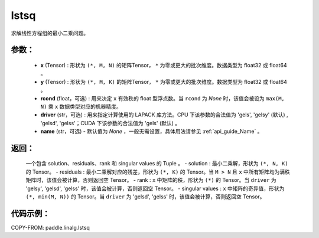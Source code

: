 .. _cn_api_linalg_lstsq:

lstsq
-------------------------------

.. py:function:: paddle.linalg.lstsq(x, y, rcond=None, driver=None, name=None)


求解线性方程组的最小二乘问题。

参数：
:::::::::
    - **x** (Tensor) : 形状为 ``(*, M, N)`` 的矩阵Tensor， ``*`` 为零或更大的批次维度。数据类型为 float32 或 float64 。
    - **y** (Tensor) : 形状为 ``(*, M, K)`` 的矩阵Tensor， ``*`` 为零或更大的批次维度。数据类型为 float32 或 float64 。
    - **rcond** (float，可选) : 用来决定 ``x`` 有效秩的 float 型浮点数。当 ``rcond`` 为 `None` 时，该值会被设为 ``max(M, N)`` 乘 ``x`` 数据类型对应的机器精度。
    - **driver** (str，可选) : 用来指定计算使用的 LAPACK 库方法。CPU 下该参数的合法值为 'gels', 'gelsy' (默认) , 'gelsd', 'gelss'；CUDA 下该参数的合法值为 'gels' (默认) 。
    - **name** (str，可选) - 默认值为 `None` ，一般无需设置，具体用法请参见 :ref:`api_guide_Name` 。

返回：
:::::::::
    一个包含 solution、residuals、rank 和 singular values 的 Tuple 。
    - solution : 最小二乘解，形状为 ``(*, N, K)`` 的 Tensor。
    - residuals : 最小二乘解对应的残差，形状为 ``(*, K)`` 的 Tensor。当 ``M > N`` 且 ``x`` 中所有矩阵均为满秩矩阵时，该值会被计算，否则返回空 Tensor。
    - rank : ``x`` 中矩阵的秩，形状为 ``(*)`` 的 Tensor。当 ``driver`` 为 'gelsy', 'gelsd', 'gelss' 时，该值会被计算，否则返回空 Tensor。
    - singular values : ``x`` 中矩阵的奇异值，形状为 ``(*, min(M, N))`` 的 Tensor。当 ``driver`` 为 'gelsd', 'gelss' 时，该值会被计算，否则返回空 Tensor。

代码示例：
::::::::::

COPY-FROM: paddle.linalg.lstsq